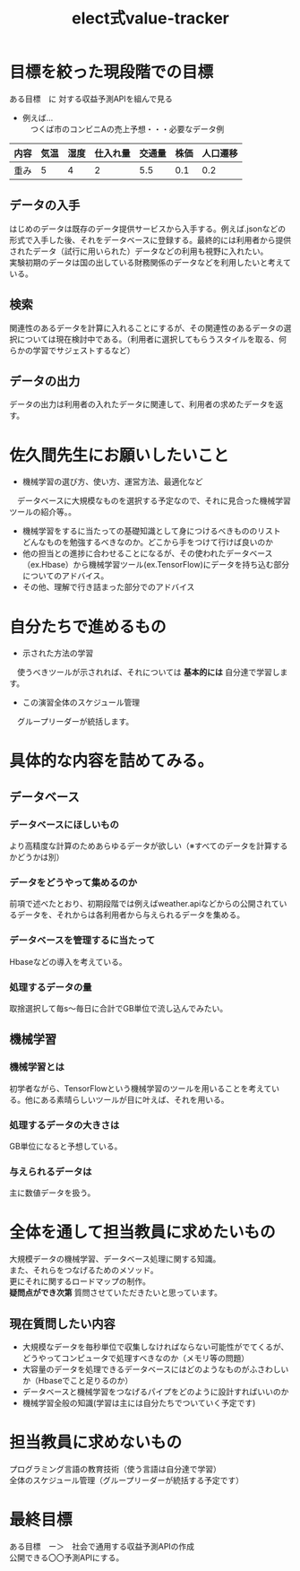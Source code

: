 #+OPTIONS: ':nil *:t -:t ::t <:t H:3 \n:t arch:headline ^:nil
#+OPTIONS: author:t broken-links:nil c:nil creator:nil
#+OPTIONS: d:(not "LOGBOOK") date:nil e:nil email:t f:t inline:t num:t
#+OPTIONS: p:nil pri:nil prop:nil stat:t tags:t tasks:t tex:t
#+OPTIONS: timestamp:nil title:t toc:nil todo:t |:t
#+TITLE: elect式value-tracker
#+SUBTITLE: 
#+DATE: 
#+AUTHOR: 
#+Email: e.tmailbank@gmail.com
#+LANGUAGE: ja
#+SELECT_TAGS: export
#+EXCLUDE_TAGS: noexport
#+CREATOR: Emacs 24.5.1 (Org mode 9.0.2)

#+LATEX_CLASS: koma-article
#+LATEX_CLASS_OPTIONS:
#+LATEX_HEADER: 
#+LATEX_HEADER: 
#+LATEX_HEADER_EXTRA:
#+DESCRIPTION:
#+KEYWORDS:
#+SUBTITLE:
#+STARTUP: indent overview inlineimages
* 目標を絞った現段階での目標
 ある目標　に 対する収益予測APIを組んで見る
 - 例えば...
   　つくば市のコンビニAの売上予想・・・必要なデータ例
|------+------+------+----------+--------+------+----------|
| 内容 | 気温 | 湿度 | 仕入れ量 | 交通量 | 株価 | 人口遷移 |
|------+------+------+----------+--------+------+----------|
| 重み |    5 |    4 |        2 |    5.5 |  0.1 |      0.2 |
|------+------+------+----------+--------+------+----------|
** データの入手
 はじめのデータは既存のデータ提供サービスから入手する。例えば.jsonなどの形式で入手した後、それをデータベースに登録する。最終的には利用者から提供されたデータ（試行に用いられた）データなどの利用も視野に入れたい。
 実験初期のデータは国の出している財務関係のデータなどを利用したいと考えている。
** 検索
 関連性のあるデータを計算に入れることにするが、その関連性のあるデータの選択については現在検討中である。（利用者に選択してもらうスタイルを取る、何らかの学習でサジェストするなど）
** データの出力
 データの出力は利用者の入れたデータに関連して、利用者の求めたデータを返す。
* 佐久間先生にお願いしたいこと
- 機械学習の選び方、使い方、運営方法、最適化など
　データベースに大規模なものを選択する予定なので、それに見合った機械学習ツールの紹介等。。
- 機械学習をするに当たっての基礎知識として身につけるべきもののリスト
  どんなものを勉強するべきなのか。どこから手をつけて行けば良いのか
- 他の担当との進捗に合わせることになるが、その使われたデータベース（ex.Hbase）から機械学習ツール(ex.TensorFlow)にデータを持ち込む部分についてのアドバイス。
- その他、理解で行き詰まった部分でのアドバイス
* 自分たちで進めるもの
- 示された方法の学習
　使うべきツールが示されれば、それについては *基本的には* 自分達で学習します。
- この演習全体のスケジュール管理
　グループリーダーが統括します。
* 具体的な内容を詰めてみる。
** データベース
*** データベースにほしいもの
 より高精度な計算のためあらゆるデータが欲しい（※すべてのデータを計算するかどうかは別）
*** データをどうやって集めるのか
 前項で述べたとおり、初期段階では例えばweather.apiなどからの公開されているデータを、それからは各利用者から与えられるデータを集める。
*** データベースを管理するに当たって
 Hbaseなどの導入を考えている。
*** 処理するデータの量
 取捨選択して毎s〜毎日に合計でGB単位で流し込んでみたい。
** 機械学習
*** 機械学習とは
 初学者ながら、TensorFlowという機械学習のツールを用いることを考えている。他にある素晴らしいツールが目に叶えば、それを用いる。
*** 処理するデータの大きさは
 GB単位になると予想している。
*** 与えられるデータは
 主に数値データを扱う。
* 全体を通して担当教員に求めたいもの
 大規模データの機械学習、データベース処理に関する知識。
また、それらをつなげるためのメソッド。
更にそれに関するロードマップの制作。
 *疑問点ができ次第* 質問させていただきたいと思っています。
** 現在質問したい内容
 - 大規模なデータを毎秒単位で収集しなければならない可能性がでてくるが、どうやってコンピュータで処理すべきなのか（メモリ等の問題）
 - 大容量のデータを処理できるデータベースにはどのようなものがふさわしいか（Hbaseでこと足りるのか）
 - データベースと機械学習をつなげるパイプをどのように設計すればいいのか
 - 機械学習全般の知識(学習は主には自分たちでついていく予定です)
* 担当教員に求めないもの
 プログラミング言語の教育技術（使う言語は自分達で学習）
 全体のスケジュール管理（グループリーダーが統括する予定です）
* 最終目標
ある目標　ー＞　社会で通用する収益予測APIの作成
公開できる〇〇予測APIにする。
